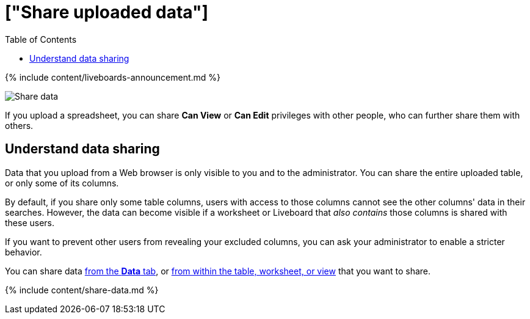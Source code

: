 = ["Share uploaded data"]
:last_updated: 11/05/2021
:permalink: /:collection/:path.html
:sidebar: mydoc_sidebar
:summary: When you upload data to ThoughtSpot, you can share it with others.
:toc: false

{% include content/liveboards-announcement.md %}

image:{{ site.baseurl }}/images/sharing-data.gif[Share data]
// {% include image.html file="sharing-data.gif" title="Share data" alt="Learn how to share data." caption="Share data" %}

If you upload a spreadsheet, you can share *Can View* or *Can Edit* privileges with other people, who can further share them with others.

== Understand data sharing

Data that you upload from a Web browser is only visible to you and to the administrator.
You can share the entire uploaded table, or only some of its columns.

By default, if you share only some table columns, users with access to those columns cannot see the other columns' data in their searches.
However, the data can become visible if a worksheet or Liveboard that _also contains_ those columns is shared with these users.

If you want to prevent other users from revealing your excluded columns, you can ask your administrator to enable a stricter behavior.

You can share data <<share-datatab,from the *Data* tab>>, or <<share-dataset,from within the table, worksheet, or view>> that you want to share.

{% include content/share-data.md %}
